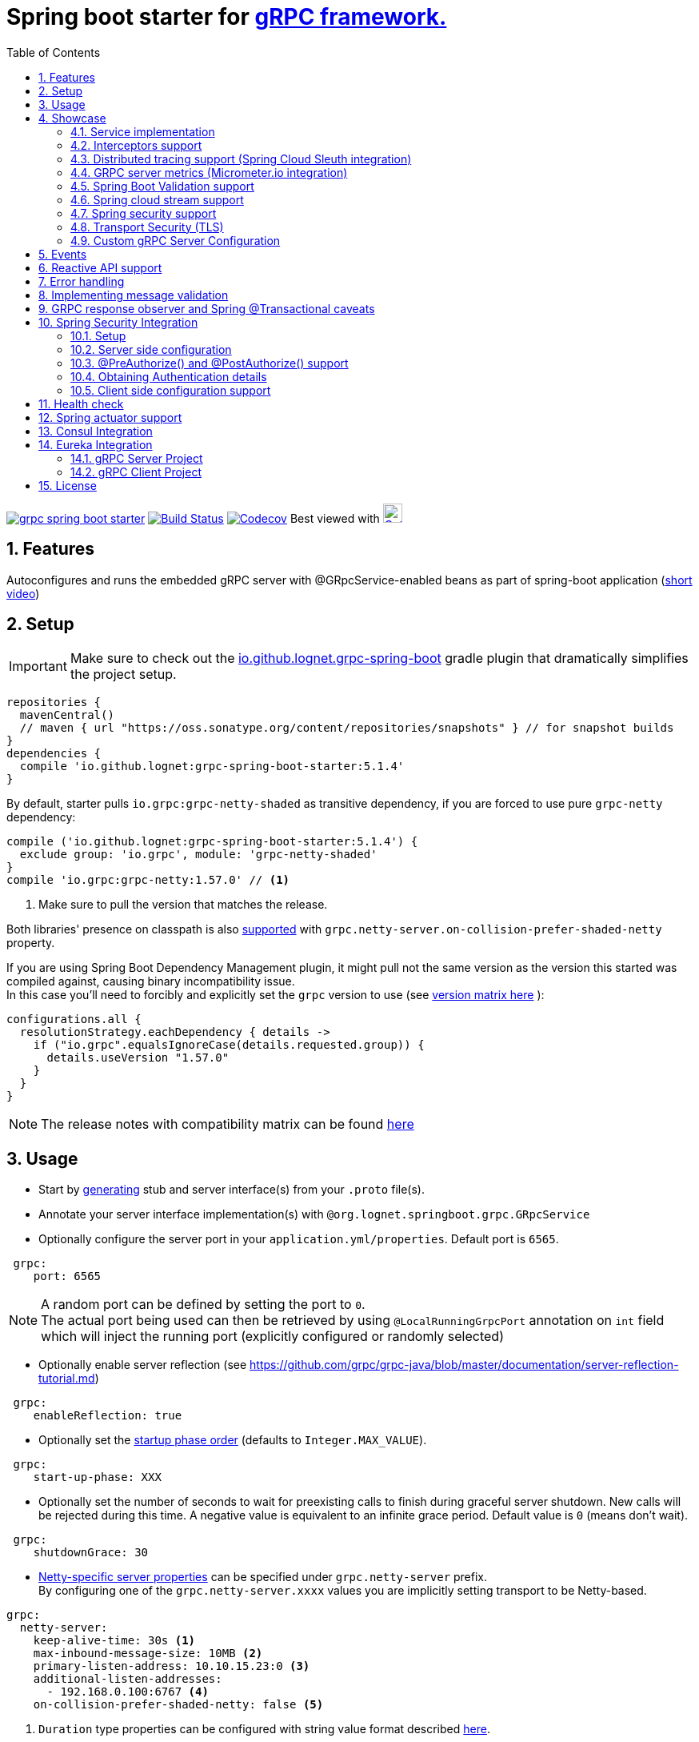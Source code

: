 = Spring boot starter for http://www.grpc.io/[gRPC framework.]
ifdef::env-github[]
:tip-caption: :bulb:
:note-caption: :information_source:
:important-caption: :heavy_exclamation_mark:
:caution-caption: :fire:
:warning-caption: :warning:
endif::[]
:toc:

image:https://img.shields.io/maven-central/v/io.github.lognet/grpc-spring-boot-starter.svg?label=Maven%20Central[link=https://search.maven.org/search?q=g:%22io.github.lognet%22%20AND%20a:%22grpc-spring-boot-starter%22]
image:https://app.travis-ci.com/LogNet/grpc-spring-boot-starter.svg?branch=master["Build Status", link="https://app.travis-ci.com/LogNet/grpc-spring-boot-starter"]
image:https://codecov.io/gh/LogNet/grpc-spring-boot-starter/branch/master/graph/badge.svg["Codecov",link="https://codecov.io/gh/LogNet/grpc-spring-boot-starter/branch/master"]
Best viewed with image:https://www.octotree.io/_nuxt/img/03e72a3.svg["Octoree",width="24", link="https://www.octotree.io"]

:toc:
:source-highlighter: prettify
:numbered:
:icons: font



== Features

Autoconfigures and runs the embedded gRPC server with @GRpcService-enabled beans as part of spring-boot application (https://github.com/LogNet/grpc-spring-boot-starter/blob/master/images/demo.gif[short video])

== Setup


[IMPORTANT]
Make sure to check out the link:./grpc-spring-boot-starter-gradle-plugin/README.adoc[io.github.lognet.grpc-spring-boot^]   gradle plugin that dramatically simplifies the project setup.

[source,groovy]
----
repositories {
  mavenCentral()
  // maven { url "https://oss.sonatype.org/content/repositories/snapshots" } // for snapshot builds
}
dependencies {
  compile 'io.github.lognet:grpc-spring-boot-starter:5.1.4'
}
----

By default, starter pulls `io.grpc:grpc-netty-shaded`   as transitive dependency, if you are forced to use pure `grpc-netty` dependency:

[source,groovy]
----
compile ('io.github.lognet:grpc-spring-boot-starter:5.1.4') {
  exclude group: 'io.grpc', module: 'grpc-netty-shaded'
}
compile 'io.grpc:grpc-netty:1.57.0' // <1>
----
<1> Make sure to pull the version that matches the release.

Both libraries' presence on classpath is also xref:_netty_server[supported] with `grpc.netty-server.on-collision-prefer-shaded-netty` property.

If you are using Spring Boot Dependency Management plugin, it might pull not the same version as the version this started was compiled against, causing binary incompatibility issue. +
In  this case you'll need to forcibly and explicitly set the  `grpc` version to use (see link:ReleaseNotes.md[version matrix here^] ):

[source,groovy]
----
configurations.all {
  resolutionStrategy.eachDependency { details ->
    if ("io.grpc".equalsIgnoreCase(details.requested.group)) {
      details.useVersion "1.57.0"
    }
  }
}
----

[NOTE]
The release notes with compatibility matrix can be found link:ReleaseNotes.md[here^]

== Usage

* Start by https://github.com/google/protobuf-gradle-plugin[generating] stub and server interface(s) from your `.proto` file(s).
* Annotate your server interface implementation(s) with `@org.lognet.springboot.grpc.GRpcService`
* Optionally configure the server port in your `application.yml/properties`.
Default port is `6565`.

[source,yaml]
----
 grpc:
    port: 6565
----

[NOTE]
A random port can be defined by setting the port to `0`. +
The actual port being used can then be retrieved by using `@LocalRunningGrpcPort` annotation on `int` field which will inject the running port (explicitly configured or randomly selected)

* Optionally enable server reflection (see https://github.com/grpc/grpc-java/blob/master/documentation/server-reflection-tutorial.md)

[source,yaml]
----
 grpc:
    enableReflection: true
----


* Optionally set the https://docs.spring.io/spring-framework/docs/current/javadoc-api/org/springframework/context/SmartLifecycle.html[startup phase order] (defaults to `Integer.MAX_VALUE`).

[source,yaml]
----
 grpc:
    start-up-phase: XXX
----

* Optionally set the number of seconds to wait for preexisting calls to finish during graceful server shutdown.
New calls will be rejected during this time.
A negative value is equivalent to an infinite grace period.
Default value is `0` (means don't wait).

[source,yaml]
----
 grpc:
    shutdownGrace: 30
----

* link:grpc-spring-boot-starter/src/main/java/org/lognet/springboot/grpc/autoconfigure/GRpcServerProperties.java[Netty-specific server properties] can be specified under `grpc.netty-server` prefix. +
By configuring one of the `grpc.netty-server.xxxx` values you are implicitly setting transport to be Netty-based.

[[_netty_server]]
[source,yaml]
----
grpc:
  netty-server:
    keep-alive-time: 30s <1>
    max-inbound-message-size: 10MB <2>
    primary-listen-address: 10.10.15.23:0 <3>
    additional-listen-addresses:
      - 192.168.0.100:6767 <4>
    on-collision-prefer-shaded-netty: false <5>

----
<1> `Duration` type properties can be configured with string value format described https://github.com/spring-projects/spring-boot/blob/master/spring-boot-project/spring-boot/src/main/java/org/springframework/boot/convert/DurationStyle.java[here].
<2> `DataSize` type properties can be configured with string value described  https://docs.spring.io/spring-framework/docs/current/javadoc-api/org/springframework/util/unit/DataSize.html#parse-java.lang.CharSequence-[here]
<3> Exposed on external network IP with custom port. +
`SocketAddress` type properties string value format:
* `host:port` (if `port` value is less than 1, uses random value)
* `host:`  (uses default grpc port, `6565` )
<4> Exposed on internal network IP as well with predefined port `6767`.
<5> In case you have both `shaded` and `pure` netty libraries in dependencies, pick the `NettyServerBuilder` type that should be created. This is the type that will be passed to `GRpcServerBuilderConfigurer` (see <<Custom gRPC Server Configuration>>), defaults to `true`(i.e. `io.grpc.netty.shaded.io.grpc.netty.NettyServerBuilder`; `io.grpc.netty.NettyServerBuilder` if `false`)

The starter supports also the `in-process server`, which should be used for testing purposes :

[source,yaml]
----
 grpc:
    enabled: false <1>
    inProcessServerName: myTestServer <2>
----
<1> Disables the default server (`NettyServer`).
<2> Enables the `in-process` server.

[NOTE]
If you enable both the `NettyServer` and `in-process` server, they will both share the same instance of `HealthStatusManager` and `GRpcServerBuilderConfigurer` (see <<Custom gRPC Server Configuration>>).

== Showcase

In the `grpc-spring-boot-starter-demo` project you can find fully functional examples with integration tests. +

=== Service implementation

The service definition from `.proto` file looks like this :

[source,proto]
----
service Greeter {
    rpc SayHello ( HelloRequest) returns (  HelloReply) {}
}
----

Note the generated `io.grpc.examples.GreeterGrpc.GreeterImplBase` class that extends `io.grpc.BindableService`.

All you need to do is to annotate your service implementation with `@org.lognet.springboot.grpc.GRpcService`

[source,java]
----
    @GRpcService
    public static class GreeterService extends  GreeterGrpc.GreeterImplBase{
        @Override
        public void sayHello(GreeterOuterClass.HelloRequest request, StreamObserver<GreeterOuterClass.HelloReply> responseObserver) {
            final GreeterOuterClass.HelloReply.Builder replyBuilder = GreeterOuterClass.HelloReply.newBuilder().setMessage("Hello " + request.getName());
            responseObserver.onNext(replyBuilder.build());
            responseObserver.onCompleted();
        }
    }
----

=== Interceptors support

The starter supports the registration of two kinds of interceptors: _Global_ and _Per Service_. +
In both cases the interceptor has to implement `io.grpc.ServerInterceptor` interface.

- Per service

[source,java]
----
@GRpcService(interceptors = { LogInterceptor.class })
public  class GreeterService extends  GreeterGrpc.GreeterImplBase{
    // ommited
}
----

`LogInterceptor` will be instantiated via spring factory if there is bean of type `LogInterceptor`, or via no-args constructor otherwise.

- Global

[source,java]
----
@GRpcGlobalInterceptor
public  class MyInterceptor implements ServerInterceptor{
    // ommited
}
----

The annotation on java config factory method is also supported :

[source,java]
----
 @Configuration
 public class MyConfig{
     @Bean
     @GRpcGlobalInterceptor
     public  ServerInterceptor globalInterceptor(){
         return new ServerInterceptor(){
             @Override
             public <ReqT, RespT> ServerCall.Listener<ReqT> interceptCall(ServerCall<ReqT, RespT> call, Metadata headers, ServerCallHandler<ReqT, RespT> next) {
                // your logic here
                 return next.startCall(call, headers);
             }
         };
     }
 }
----

The particular service also has the opportunity to disable the global interceptors :

[source,java]
----
@GRpcService(applyGlobalInterceptors = false)
public  class GreeterService extends  GreeterGrpc.GreeterImplBase{
    // ommited
}
----
==== Interceptors ordering

Global interceptors can be ordered using Spring's `@Ordered` or `@Priority` annotations.
Following Spring's ordering semantics, lower order values have higher priority and will be executed first in the interceptor chain.

[source,java]
----
@GRpcGlobalInterceptor
@Order(10)
public  class A implements ServerInterceptor{
    // will be called before B
}

@GRpcGlobalInterceptor
@Order(20)
public  class B implements ServerInterceptor{
    // will be called after A
}
----

The starter uses built-in interceptors to implement error handling, Spring `Security`, `Validation` and `Metrics` integration.
Their order can also be controlled by below properties :

* `grpc.recovery.interceptor-order` (error handling interceptor order, defaults to `Ordered.HIGHEST_PRECEDENCE`)
* `grpc.security.auth.interceptor-order` ( defaults to `Ordered.HIGHEST_PRECEDENCE+1`)
* `grpc.validation.interceptor-order` ( defaults to `Ordered.HIGHEST_PRECEDENCE+10`)
* `grpc.metrics.interceptor-order` ( defaults to `Ordered.HIGHEST_PRECEDENCE+20`)

This gives you the ability to set up the desired order of built-in and your custom interceptors.

*Keep on reading !!! There is more*

The way grpc interceptor works is that it intercepts the call and returns the server call listener, which in turn can intercept the request message as well, before forwarding it to the actual service call handler :

image:./images/interceptors_001.png[]


By setting  `grpc.security.auth.fail-fast`  property to `false` all downstream interceptors as well as all upstream interceptors (On_Message) will still be executed in case of authentication/authorization failure +

Assuming `interceptor_2` is `securityInterceptor` :

* For failed authentication/authorization with  `grpc.security.auth.fail-fast=true`(default): +
+
image:./images/interceptors_002.png[]


* For failed authentication/authorization with `grpc.security.auth.fail-fast=false`: +
+
image:./images/interceptors_003.png[]


=== Distributed tracing support (Spring Cloud Sleuth integration)

This started is *natively* supported by `spring-cloud-sleuth` project. +
Please continue to https://docs.spring.io/spring-cloud-sleuth/docs/current/reference/html/integrations.html#sleuth-rpc-grpc-integration[sleuth grpc integration].


=== GRPC server metrics (Micrometer.io integration)

By including `org.springframework.boot:spring-boot-starter-actuator` dependency,
the starter will collect gRPC server metrics , broken down by

. `method` - gRPC service method FQN (Fully Qualified Name)
. `result` - https://grpc.github.io/grpc-java/javadoc/io/grpc/Status.Code.html[Response status code]
. `address` - server local address (if you exposed additional  listen addresses, with `grpc.netty-server.additional-listen-addresses` property)

After configuring the exporter of your https://docs.spring.io/spring-boot/docs/current/reference/html/production-ready-features.html#production-ready-metrics[choice],
you should see the `timer` named `grpc.server.calls`.

==== Custom tags support

By defining `GRpcMetricsTagsContributor` bean in your application context, you can add custom tags to the `grpc.server.calls` timer. +
You can also use `RequestAwareGRpcMetricsTagsContributor` bean to tag *unary* and *streaming* calls. +
Demo is https://github.com/LogNet/grpc-spring-boot-starter/blob/master/grpc-spring-boot-starter-demo/src/test/java/org/lognet/springboot/grpc/GrpcMeterTest.java[here]

[TIP]
Keep the dispersion low not to blow up the cardinality of the metric.

`RequestAwareGRpcMetricsTagsContributor` can be still executed for failed authentication if `metric` interceptor has higher precedence than `security` interceptor and   `grpc.security.auth.fail-fast` set to `false`. +
This case is covered by link:grpc-spring-boot-starter-demo/src/test/java/org/lognet/springboot/grpc/MetricWithSecurityTest.java[this] test. +

[TIP]
Make sure to read <<Interceptors ordering>> chapter.

==== Exposing Prometheus endpoint

Make sure to include below dependencies :

[source]
----
implementation "org.springframework.boot:spring-boot-starter-actuator"
implementation "io.micrometer:micrometer-registry-prometheus"
implementation 'org.springframework.boot:spring-boot-starter-web'
----

Configuration :

[source,yml]
----
management:
  metrics:
    export:
      prometheus:
        enabled: true
  endpoints:
    web:
      exposure:
        include: "*"
----

Standard `/actuator/metrics` and `/actuator/prometheus` endpoints will render `grpc.server.calls` metrics (see demo https://github.com/LogNet/grpc-spring-boot-starter/blob/master/grpc-spring-boot-starter-demo/src/test/java/org/lognet/springboot/grpc/DemoAppTest.java[here]).

[NOTE]
GRPC scrapping https://github.com/prometheus/prometheus/issues/8414[proposal]

=== Spring Boot Validation support

The starter can be  autoconfigured to validate request/response gRPC service messages.
Please continue to <<Implementing message validation>> for configuration details.

=== Spring cloud stream support

The starter internally defines the bean of type `java.util.function.Consumer` which is being considered  for function registry when `spring-cloud-stream` is on classpath, which is undesirable (`spring-cloud-stream` auto-registers the channel if you have exactly one Consumer/Supplier/Function bean in the application context, so you already have one if you use  this starter together with `spring-cloud-stream`).

According to  https://github.com/spring-cloud/spring-cloud-function/issues/418[this],  it is  recommended to use `spring.cloud.function.definition` property in production ready applications and not to rely on the auto-discovery.

Please  refer to https://github.com/LogNet/grpc-spring-boot-starter/blob/master/grpc-spring-boot-starter-demo/src/kafkaStreamTest/java/org/lognet/springboot/grpc/kafka/GrpcKafkaTest.java[GRPC Kafka Stream demo], the essential part is https://github.com/LogNet/grpc-spring-boot-starter/blob/0784a007c15ac479e5d9e19a22b943f9852244b9/grpc-spring-boot-starter-demo/src/kafkaStreamTest/resources/bootstrap-kafka-test.yml#L22[this] line.

=== Spring security support

The starter provides built-in support for authenticating and authorizing users leveraging integration with https://spring.io/projects/spring-security[Spring Security framework]. +
Please refer to the sections on <<Spring Security Integration>> for details on  supported authentication providers and configuration options.

=== Transport Security (TLS)

The transport security can be configured using root certificate together with its private key path:

[source,yaml]
----
 grpc:
    security:
      cert-chain: classpath:cert/server-cert.pem
      private-key: file:../grpc-spring-boot-starter-demo/src/test/resources/cert/server-key.pem
----

The value of both properties is in form supported by https://docs.spring.io/spring/docs/current/javadoc-api/org/springframework/core/io/ResourceEditor.html[ResourceEditor]. +

The client side should be configured accordingly :

[source,java]
----
((NettyChannelBuilder)channelBuilder)
 .useTransportSecurity()
 .sslContext(GrpcSslContexts.forClient().trustManager(certChain).build());
----

This starter will pull the `io.netty:netty-tcnative-boringssl-static` dependency by default to support SSL. +
If you need another SSL/TLS support, please exclude this dependency and follow https://github.com/grpc/grpc-java/blob/master/SECURITY.md[Security Guide].

[NOTE]
If the more detailed tuning is needed for security setup, please use custom configurer described in <<Custom gRPC Server Configuration>>

=== Custom gRPC Server Configuration

To intercept the `io.grpc.ServerBuilder` instance used to build the `io.grpc.Server`, you can add bean that inherits from `org.lognet.springboot.grpc.GRpcServerBuilderConfigurer` to your context and override the `configure` method. +
Multiple configurers are also supported. +
By the time of invocation of `configure` method, all discovered services, including theirs interceptors, had been added to the passed builder. +
In your implementation of `configure` method, you can add your custom configuration:

[source,java]
----
@Component
public class MyGRpcServerBuilderConfigurer extends GRpcServerBuilderConfigurer{
        @Override
        public void configure(ServerBuilder<?> serverBuilder){
            serverBuilder
                .executor(YOUR EXECUTOR INSTANCE)
                .useTransportSecurity(YOUR TRANSPORT SECURITY SETTINGS);
            ((NettyServerBuilder)serverBuilder)// cast to NettyServerBuilder (which is the default server) for further customization
                    .sslContext(GrpcSslContexts  // security fine tuning
                                    .forServer(...)
                                    .trustManager(...)
                                    .build())
                    .maxConnectionAge(...)
                    .maxConnectionAgeGrace(...);

        }
    };
}
@Component
public class MyCustomCompressionGRpcServerBuilderConfigurer extends GRpcServerBuilderConfigurer{
        @Override
        public void configure(ServerBuilder<?> serverBuilder){
            serverBuilder
                .compressorRegistry(YOUR COMPRESSION REGISTRY)
                .decompressorRegistry(YOUR DECOMPRESSION REGISTRY) ;

        }
    };
}
----

[NOTE]
If you enable both `NettyServer` and `in-process` servers, the `configure` method will be invoked on the same instance of configurer. +
If you need to differentiate between the passed `serverBuilder` s, you can check the type. +
This is the current limitation.

== Events
`GRpcServerInitializedEvent` is published upon server startup, you can consume it using regular spring API.

== Reactive API support

Starting from version `5.1.0`, https://github.com/LogNet/grpc-spring-boot-starter/tree/master/grpc-spring-boot-starter-gradle-plugin[spring-boot-starter-gradle-plugin]
integrates SalesForce's https://github.com/salesforce/reactive-grpc[reactive-grpc] protoc plugin :

[source,groovy]
----
import org.lognet.springboot.grpc.gradle.ReactiveFeature
plugins {
  id "io.github.lognet.grpc-spring-boot"
}
grpcSpringBoot {
  reactiveFeature.set(ReactiveFeature.REACTOR) // or ReactiveFeature.RX
}
----

Here are the https://github.com/LogNet/grpc-spring-boot-starter/blob/master/grpc-spring-boot-starter-demo/src/reactiveTest/java/org/lognet/springboot/grpc/reactive/ReactiveDemoTest.java[tests] and   https://github.com/LogNet/grpc-spring-boot-starter/blob/master/grpc-spring-boot-starter-demo/src/main/java/org/lognet/springboot/grpc/demo/ReactiveGreeterGrpcService.java[reactive grpc sample service].

== Error handling

The starter registers the `GRpcExceptionHandlerInterceptor` which is responsible to propagate the service-thrown exception to the error handlers. +
The error handling method could be registered by having `@GRpcServiceAdvice` annotated bean with methods annotated with `@GRpcExceptionHandler` annotations. +
These are considered as `global` error handlers and the method with exception type parameter the nearest by the type hierarchy to the thrown exception is invoked. +
The signature of the error handler has to follow the below pattern:

|===
|Return type |Parameter 1 |Parameter 2

|io.grpc.Status
|any `Exception` type
|GRpcExceptionScope



|===



[source,java]
.Sample
----
@GRpcServiceAdvice
class MyHandler1{
    @GRpcExceptionHandler
    public Status handle (MyCustomExcpetion exc, GRpcExceptionScope scope){

    }
    @GRpcExceptionHandler
    public Status handle (IllegalArgumentException exc, GRpcExceptionScope scope){

    }

}
@GRpcServiceAdvice
class MyHandler2 {
    @GRpcExceptionHandler
   public Status anotherHandler (NullPointerException npe,GRpcExceptionScope scope){

   }
}
----

You can have as many `advice` beans and handler methods as you want as long as they don't interfere with each other and don't create handled exception type ambiguity.

The `grpc` service bean is also discovered for error handlers, having the higher precedence than global error handling methods discovered in  `@GRpcServiceAdvice` beans. The service-level error handling methods are considered `private` and invoked only when the exception is thrown by *this* service:

[source,java]
.Sample
----
class SomeException extends Exception{

}
class SomeRuntimeException extends RuntimeException{

}

@GRpcService
public  class HelloService extends GreeterGrpc.GreeterImplBase{
    @Override
    public void sayHello(GreeterOuterClass.HelloRequest request, StreamObserver<GreeterOuterClass.HelloReply> responseObserver) {
        ...
    throw new GRpcRuntimeExceptionWrapper(new SomeException()) ; // <1>
//or
    throw new GRpcRuntimeExceptionWrapper(new SomeException(), "myHint");// <2>
//or
    throw new SomeRuntimeException(); //<3>
    }
   @GRpcExceptionHandler
   public Status privateHandler (SomeException npe,GRpcExceptionScope scope){
        // INVOKED when thrown from  HelloService service
        String myHint = scope.getHintAs(String.class);   // <4>
        scope.getResponseHeaders().put(Metadata.Key.of("custom", Metadata.ASCII_STRING_MARSHALLER), "Value");// <5>
   }
   @GRpcExceptionHandler
   public Status privateHandler (SomeRuntimeException npe,GRpcExceptionScope scope){
        // INVOKED when thrown from  HelloService service

   }
}
@GRpcServiceAdvice
class MyHandler  {
   @GRpcExceptionHandler
   public Status anotherHandler (SomeException npe,GRpcExceptionScope scope){
        // NOT INVOKED when thrown from  HelloService service
   }
   @GRpcExceptionHandler
   public Status anotherHandler (SomeRuntimeException npe,GRpcExceptionScope scope){
        // NOT INVOKED when thrown from  HelloService service
   }

}
----
<1> Because the nature of `grpc` service API that doesn't allow throwing checked exception, the special runtime exception type is provided to wrap the checked exception. It's then getting unwrapped when looking for the handler method.
<2> When throwing the `GRpcRuntimeExceptionWrapper` exception, you can also pass the `hint` object which is then accessible from the `scope` object in `handler` method.
<3> Runtime exception can be thrown as-is and doesn't need to be wrapped.
<4> Obtain the hint object.
<5> Send custom headers to the client.

Authentication failure is propagated via `AuthenticationException` and authorization failure  - via `AccessDeniedException`.

Validation failure is propagated via `ConstraintViolationException`: for  failed request - with `Status.INVALID_ARGUMENT` as a  hint , and for  failed response  - with `Status.FAILED_PRECONDITION` as a hint.

The demo is link:grpc-spring-boot-starter-demo/src/test/java/org/lognet/springboot/grpc/recovery/GRpcRecoveryTest.java[here]

== Implementing message validation

Thanks to https://beanvalidation.org/2.0/spec/[Bean Validation] configuration support via https://beanvalidation.org/2.0/spec/#xml[XML deployment descriptor] , it's possible to
provide the constraints for generated classes via XML instead of instrumenting the generated messages with custom `protoc` compiler.

. Add `org.springframework.boot:spring-boot-starter-validation` dependency to your project.
. Create `META-INF/validation.xml` and constraints declarations file(s). (IntelliJ IDEA has great auto-complete support for authorizing bean validation constraints xml files ) +
See also https://docs.jboss.org/hibernate/stable/validator/reference/en-US/html_single/?v=6.1#chapter-xml-configuration[samples] from `Hibernate` validator documentation

You can find  link:grpc-spring-boot-starter-demo/src/main/resources/META-INF/validation/constraints-person.xml[demo configuration] and corresponding tests
link:grpc-spring-boot-starter-demo/src/test/java/org/lognet/springboot/grpc/ValidationTest.java[here]

Note, that both `request` and `response` messages are being validated.

If your gRPC method uses the same request and response message type, you can use `org.lognet.springboot.grpc.validation.group.RequestMessage` and
`org.lognet.springboot.grpc.validation.group.ResponseMessage` validation groups to apply different validation logic  :

[source,xml]
----
...
<getter name="someField">
	<!--should be empty for request message-->
	<constraint annotation="javax.validation.constraints.Size">
		<groups>
			<value>org.lognet.springboot.grpc.validation.group.RequestMessage</value> <1>
		</groups>
		<element name="min">0</element>
		<element name="max">0</element>
	</constraint>
	<!--should NOT  be empty for response message-->
	<constraint annotation="javax.validation.constraints.NotEmpty">
		<groups>
			<value>org.lognet.springboot.grpc.validation.group.ResponseMessage</value> <2>
		</groups>
	</constraint>
</getter>
...
----
<1> Apply this constraint only for `request` message
<2> Apply this constraint only for `response` message


Note also custom cross-field link:grpc-spring-boot-starter-demo/src/main/java/org/lognet/springboot/grpc/demo/PersonConstraint.java[constraint] and its usage :

[source,xml]
----
<bean class="io.grpc.examples.GreeterOuterClass$Person">
	<class>
		<constraint annotation="org.lognet.springboot.grpc.demo.PersonConstraint"/>
	</class>
    <!-- ... -->
</bean>
----

As described in  <<Interceptors ordering>> chapter, you can give `validation` interceptor the higher precedence than `security` interceptor and set `grpc.security.auth.fail-fast` property to `false`. +
In this scenario, if call is both unauthenticated and invalid, the client will get `Status.INVALID_ARGUMENT` instead of `Status.PERMISSION_DENIED/Status.UNAUTHENTICATED` response status.
Demo is https://github.com/LogNet/grpc-spring-boot-starter/blob/master/grpc-spring-boot-starter-demo/src/test/java/org/lognet/springboot/grpc/auth/ValidationWithSecurityTest.java[here]





== GRPC response observer  and Spring @Transactional caveats
While it's still possible to have your rpc methods annotated with `@Transactional` (with `spring.aop.proxy-target-class=true` if it's not enabled by default), chances are to get unpredictable behaviour. Consider below grpc method implementation :

[source,java]
----
@GRpcService
class MyGrpcService extends ...{
    @Autowired
    private MyJpaRepository repo;

    @Transactional //<1>
    public void rpcCall(Req request, StreamOvserver<Res> observer) {
        Res response = // Database operations via repo
        observer.onNext(response); //<2>
        observer.onCompleted();
    }//<3>
}
----
<1> The method is annotated as `@Transactional`, Spring will commit the transaction **at some time after methods returns**
<2> Response is returned to the caller
<3> Methods returns, transaction *eventually* committed.



Theoretically, and as you can see - https://github.com/LogNet/grpc-spring-boot-starter/issues/187[practically], there is small time-span when client (if the network latency is minimal, and your grpc server encouraged context switch right after <2>) can try to access the database via another grpc call *before* the transaction is committed.

The  solution to overcome this situation is to externalize the transactional logic into separate service class :

[source,java]
----
@Service
class MyService{
    @Autowired
    private MyJpaRepository repo;

    @Transactional //<1>
    public Res doTransactionalWork(){
        // Database operations via repo
        return result;
    }//<2>
}
@GRpcService
class MyGrpcService extends ...{
    @Autowired
    private MyService myService;

    public void rpcCall(Req request, StreamOvserver<Res> observer) {
        Res response = myService.doTransactionalWork();
        observer.onNext(response); //<3>
        observer.onCompleted();
    }
}
----
<1> Service method is transactional
<2> Transaction is *eventually* committed.
<3> Reply *after* transaction is committed.

By following this approach you also decouple the transport layer and business logic that now can be tested separately.






== Spring Security Integration

=== Setup

.Dependencies to implement authentiction scheme (to be added to server-side project)
[cols="1,4"]
|===
|Scheme |Dependencies

|Basic
a|
* `org.springframework.security:spring-security-config`


|Bearer
a|
* `org.springframework.security:spring-security-config`
* `org.springframework.security:spring-security-oauth2-jose`
* `org.springframework.security:spring-security-oauth2-resource-server`


|_Custom_
a|
* `org.springframework.security:spring-security-config`
* `your.custom.lib`

|===

=== Server side configuration

GRPC security configuration follows the same principals and APIs as Spring WEB security configuration, it's  enabled by default if you have `org.springframework.security:spring-security-config`  dependency in your classpath.

You can use `@Secured` annotation on services/methods to protect your endpoints, or by using API and overriding defaults (which precesses `@Secured` annotation ):

[source,java]
----
 @Configuration
   class MySecurityCfg extends GrpcSecurityConfigurerAdapter {
        @Override
        public void configure(GrpcSecurity builder) throws Exception {
            MethodsDescriptor<?,?> adminMethods = MyServiceGrpc.getSomeMethod();
            builder
                    .authorizeRequests()
                    .methods(adminMethods).hasAnyRole("admin")
                    .anyMethodExcluding(adminMethods).hasAnyRole("user")
                    .withSecuredAnnotation();<1>
        }
    }
----
<1> or combine `API` with `@Secured` annotations.

==== Default


This default configuration secures GRPC methods/services annotated with `org.springframework.security.access.annotation.@Secured`  annotation. +
Leaving  value of the annotation empty (`@Secured({})`) means : `authenticate` only, no authorization will be performed.

If `JwtDecoder` bean exists in your context, it will also register `JwtAuthenticationProvider` to handle the validation of authentication claim.

`BasicAuthSchemeSelector` and `BearerTokenAuthSchemeSelector` are also automatically registered to support authentication with username/password and bearer token.

By setting `grpc.security.auth.enabled` to `false`, GRPC security can be turned-off.

==== Custom

Customization of GRPC security configuration is done by extending `GrpcSecurityConfigurerAdapter` (Various configuration examples and test scenarios are link:grpc-spring-boot-starter-demo/src/test/java/org/lognet/springboot/grpc/auth[here].)



[source,java]
----
    @Configuration
    public class GrpcSecurityConfiguration extends GrpcSecurityConfigurerAdapter {
        @Autowired
        private JwtDecoder jwtDecoder;

        @Override
        public void configure(GrpcSecurity builder) throws Exception {

            builder.authorizeRequests()<1>
                    .methods(GreeterGrpc.getSayHelloMethod()).hasAnyAuthority("SCOPE_profile")<2>
            .and()
                    .authenticationProvider(JwtAuthProviderFactory.withAuthorities(jwtDecoder));<3>
        }
    }
----
<1> Get hold of authorization configuration object
<2> `MethodDefinition` of `sayHello` method is allowed for authenticated users with `SCOPE_profile` authority.
<3> Use `JwtAuthenticationProvider` to validate user claim (`BEARER` token) against resource server configured with `spring.security.oauth2.resourceserver.jwt.issuer-uri` property.

==== DIY

One is possible to plug in your own bespoke authentication provider by implementing `AuthenticationSchemeSelector` interface.

[source,java]
----
@Configuration
    public class GrpcSecurityConfiguration extends GrpcSecurityConfigurerAdapter {
    @Override
        public void configure(GrpcSecurity builder) throws Exception {
        builder.authorizeRequests()
                    .anyMethod().authenticated()//<1>
                    .and()
                    .authenticationSchemeSelector(new AuthenticationSchemeSelector() { //<2>
                            @Override
                            public Optional<Authentication> getAuthScheme(CharSequence authorization) {
                                return new MyAuthenticationObject();// <3>
                            }
                        })
                    .authenticationProvider(new AuthenticationProvider() {// <4>
                        @Override
                        public Authentication authenticate(Authentication authentication) throws AuthenticationException {
                            MyAuthenticationObject myAuth= (MyAuthenticationObject)authentication;
                            //validate myAuth
                            return MyValidatedAuthenticationObject(withAuthorities);//<5>
                        }

                        @Override
                        public boolean supports(Class<?> authentication) {
                            return MyAuthenticationObject.class.isInstance(authentication);
                        }
                    });
 }
 }
----
<1> Secure all services methods.
<2> Register your own `AuthenticationSchemeSelector`.
<3> Based on provided authorization header - return `Authentication` object as a claim (not authenticated yet)
<4> Register your own `AuthenticationProvider` that supports validation of `MyAuthenticationObject`
<5> Validate provided `authentication` and return validated and *authenticated* `Authentication` object


`AuthenticationSchemeSelector` can also be registered by defining Spring bean in your application context:

[source,java]
----
@Bean
public AuthenticationSchemeSelector myCustomSchemeSelector(){
     return authHeader->{
         // your logic here
     };
}
----

<<Client side configuration support>> section explains how to pass custom authorization scheme and claim from GRPC client.

=== @PreAuthorize() and @PostAuthorize() support
Starting from version `4.5.9` you can also use standard `@PreAuthorize` and `@PostAuthorize` annotations on grpc service methods and grpc service types.

.Referencing input/output object in expression
[cols="1,1,2,6"]
|===
|Call Type |Input object ref  |Output object ref | Sample

|Unary +
(request-response)
|By parameter name
a|`returnObject`
a|
[source,java]
----
@Override
@PreAuthorize("#person.age<12")
@PostAuthorize("returnObject.description.length()>0")
public void unary(Person person, StreamObserver<Assignment> responseObserver) {
    }
----

|Input stream, +
single response
a|`#p0` or `#a0`
a|`returnObject`
a|
[source,java]
----
@Override
@PreAuthorize("#p0.getAge()<12")
@PostAuthorize("returnObject.description.length()>0")
public StreamObserver<Person> inStream(StreamObserver<Assignment> responseObserver) {
    }
----

|Single request, +
output stream
|By parameter name
a|`returnObject`
a|
[source,java]
----
@Override
@PreAuthorize("#person.age<12")
@PostAuthorize("returnObject.description.length()>0")
public void outStream(Person person, StreamObserver<Assignment> responseObserver) {
}
----

|Bidi stream
|`#p0` or `#a0`
a|`returnObject`
a|
[source,java]
----
@Override
@PreAuthorize("#p0.age<12")
@PostAuthorize("returnObject.description.length()>0")
public StreamObserver<Person> bidiStream(StreamObserver<Assignment> responseObserver) {
}
----
|===


=== Obtaining Authentication details

To obtain  `Authentication` object in the implementation of *secured method*, please use below snippet

[source,java]
----
final Authentication auth = GrpcSecurity.AUTHENTICATION_CONTEXT_KEY.get();
----

Starting from `4.5.6`, the `Authentication` object can also be obtained via standard Spring API :

[source,java]
----
final Authentication auth = SecurityContextHolder.getContext().getAuthentication();
----


=== Client side configuration support

By adding `io.github.lognet:grpc-client-spring-boot-starter` dependency to your *java grpc client* application you can easily configure per-channel or per-call credentials :

Per-channel::
+
[source,java]
----
class MyClient{
    public void doWork(){
        final AuthClientInterceptor clientInterceptor = new AuthClientInterceptor(<1>
                AuthHeader.builder()
                    .bearer()
                    .binaryFormat(true)<3>
                    .tokenSupplier(this::generateToken)<4>
        );

        Channel authenticatedChannel = ClientInterceptors.intercept(
                ManagedChannelBuilder.forAddress("host", 6565).build(), clientInterceptor <2>
        );
        // use authenticatedChannel to invoke GRPC service
    }

     private ByteBuffer generateToken(){ <4>
         // generate bearer token against your resource server
     }
 }
----
<1> Create client interceptor
<2> Intercept channel
<3> Turn the binary format on/off: +
* When `true`, the authentication header is sent with  `Authorization-bin` key using https://grpc.github.io/grpc-java/javadoc/io/grpc/Metadata.BinaryMarshaller.html[binary marshaller].
* When `false`, the authentication header is sent with  `Authorization` key using https://grpc.github.io/grpc-java/javadoc/io/grpc/Metadata.AsciiMarshaller.html[ASCII marshaller].
<4> Provide token generator function (Please refer to link:grpc-spring-boot-starter-demo/src/test/java/org/lognet/springboot/grpc/auth/JwtAuthBaseTest.java[for example].)

Per-call::
+
[source,java]
----
class MyClient{
    public void doWork(){
        AuthCallCredentials callCredentials = new AuthCallCredentials( <1>
                AuthHeader.builder().basic("user","pwd".getBytes())
        );

        final SecuredGreeterGrpc.SecuredGreeterBlockingStub securedFutureStub = SecuredGreeterGrpc.newBlockingStub(ManagedChannelBuilder.forAddress("host", 6565));<2>

        final String reply = securedFutureStub
                .withCallCredentials(callCredentials)<3>
                .sayAuthHello(Empty.getDefaultInstance()).getMessage();

    }
 }
----
<1> Create call credentials with basic scheme
<2> Create service stub
<3> Attach call credentials to the call
+
`AuthHeader` could also be built with bespoke authorization scheme :
+
[source,java]
----
 AuthHeader
   .builder()
   .authScheme("myCustomAuthScheme")
   .tokenSupplier(()->generateMyCustomToken())
----

== Health check

The starter registers the default implementation of https://github.com/grpc/grpc-java/blob/bab1fe38dc/services/src/main/java/io/grpc/protobuf/services/HealthServiceImpl.java[HealthServiceImpl]. +
You can provide you own by registering link:./grpc-spring-boot-starter/src/main/java/org/lognet/springboot/grpc/health/ManagedHealthStatusService.java[ManagedHealthStatusService] bean in your application context.


== Spring actuator support

If you have   `org.springframework.boot:spring-boot-starter-actuator` and `org.springframework.boot:spring-boot-starter-web` in the classpath, the starter will expose:

* `grpc` health indicator under `/actuator/health` endpoint.
* `/actuator/grpc` endpoint.

This can be controlled by standard https://docs.spring.io/spring-boot/docs/2.5.x/reference/html/actuator.html#actuator.endpoints.enabling[endpoints] and https://docs.spring.io/spring-boot/docs/2.5.x/reference/html/actuator.html#actuator.endpoints.health[health] configuration.

== Consul Integration

Starting from version `3.3.0`, the starter will auto-register the running grpc server in Consul registry if `org.springframework.cloud:spring-cloud-starter-consul-discovery` is in classpath and
`spring.cloud.service-registry.auto-registration.enabled` is *NOT* set to `false`. +

The registered service name will be prefixed with `grpc-` ,i.e. `grpc-${spring.application.name}` to not interfere with standard registered web-service name if you choose to run both embedded `Grpc` and `Web` servers. +

`ConsulDiscoveryProperties` are bound from configuration properties prefixed by  `spring.cloud.consul.discovery` and then the values are overwritten by `grpc.consul.discovery` prefixed properties (if set). This allows you to have separate consul discovery configuration for `rest` and `grpc` services if you choose to expose both from your application.

[source,yml]
----
spring:
  cloud:
    consul:
      discovery:
        metadata:
          myKey: myValue <1>
        tags:
          - myWebTag <2>
grpc:
  consul:
    discovery:
      tags:
        - myGrpcTag <3>
----
<1> Both `rest` and `grpc` services are registered with metadata `myKey=myValue`
<2> Rest services are registered with  `myWebTag`
<3> Grpc services are registered with  `myGrpcTag`

Setting `spring.cloud.consul.discovery.register-health-check` (or `grpc.consul.discovery.register-health-check`) to `true` will register GRPC health check service with Consul.


There are 4 supported registration  modes :

. `SINGLE_SERVER_WITH_GLOBAL_CHECK` (default) +
 In this mode the running grpc server is registered as single service with single `grpc` check with empty `serviceId`. +
Please note that default implementation https://github.com/grpc/grpc-java/blob/bab1fe38dc50d4178955b79cfb1636afd2aa64df/services/src/main/java/io/grpc/protobuf/services/HealthServiceImpl.java#L64[does nothing] and simply returns `SERVING` status. You might want to provide  your custom <<Health check>> implementation for this mode.
. `SINGLE_SERVER_WITH_CHECK_PER_SERVICE` +
In this mode the running grpc server is registered as single service with check per each discovered `grpc` service.
. `STANDALONE_SERVICES` +
In this mode each discovered grpc service is  registered as single service with single check. Each registered service is tagged by its own service name.
. `NOOP` - no grpc services registered. This mode is useful if you serve both `rest` and `grpc` services in your application, but for some reason, only `rest` services should be registered with Consul.

[source,yml]
.You can control the desired mode from application.properties
----
grpc:
  consule:
    registration-mode: SINGLE_SERVER_WITH_CHECK_PER_SERVICE

----



== Eureka Integration

When building production-ready services, the advise is to have separate project for your service(s) gRPC API that holds only proto-generated classes both for server and client side usage. +
You will then add this project as `compile` dependency to your `gRPC client` and `gRPC server` projects.

To integrate `Eureka` simply follow the great https://spring.io/guides/gs/service-registration-and-discovery/[guide] from Spring.

Below are the essential parts of configurations for both server and client projects.

===  gRPC Server Project

* Add eureka starter as dependency of your server project together with generated classes from `proto` files:

[source,gradle]
.build.gradle
----
 dependencies {
     compile('org.springframework.cloud:spring-cloud-starter-eureka')
     compile project(":yourProject-api")
 }
----

* Configure gRPC server to register itself with Eureka.
+
[source,yaml]
.bootstrap.yaml
----
spring:
    application:
        name: my-service-name <1>
----
<1> Eureka's `ServiceId` by default is the spring application name, provide it before the service registers itself with Eureka.
+
[source,yaml]
.application.yaml
----
grpc:
    port: 6565 <1>
eureka:
    instance:
        nonSecurePort: ${grpc.port} <2>
    client:
        serviceUrl:
            defaultZone: http://${eureka.host:localhost}:${eureka.port:8761}/eureka/ <3>
----
<1> Specify the port number the gRPC is listening on.
<2> Register the eureka service port to be the same as `grpc.port` so client will know where to send the requests to.
<3> Specify the registry URL, so the service will register itself with.


* Expose the gRPC service as part of Spring Boot Application.
+
[source,java]
.EurekaGrpcServiceApp.java
----
 @SpringBootApplication
 @EnableEurekaClient
 public class EurekaGrpcServiceApp {

     @GRpcService
     public static class GreeterService extends GreeterGrpc.GreeterImplBase {
         @Override
         public void sayHello(GreeterOuterClass.HelloRequest request, StreamObserver<GreeterOuterClass.HelloReply> responseObserver) {

         }
     }

     public static void main(String[] args) {
         SpringApplication.run(DemoApp.class,args);
     }
 }
----

===  gRPC Client Project

* Add eureka starter as dependency of your client project together with generated classes from `proto` files:

[source,gradle]
.build.gradle
----
 dependencies {
     compile('org.springframework.cloud:spring-cloud-starter-eureka')
     compile project(":yourProject-api")
 }
----

* Configure client to find the eureka service registry:

[source,yaml]
.application.yaml
----
eureka:
  client:
    register-with-eureka: false <1>
    service-url:
      defaultZone: http://${eureka.host:localhost}:${eureka.port:8761}/eureka/ <2>
----
<1> `false` if this project is not meant to act as a service to another client.
<2>  Specify the registry URL, so this client will know where to look up the required service.

[source,java]
.GreeterServiceConsumerApplication.java
----
@EnableEurekaClient
@SpringBootApplication
public class GreeterServiceConsumerApplication {
 public static void main(String[] args) {
   SpringApplication.run(GreeterServiceConsumerApplication.class, args);
 }
}
----

* Use EurekaClient to get the coordinates of gRPC service instance from Eureka and consume the service :

[source,java]
.GreeterServiceConsumer.java
----
@EnableEurekaClient
@Component
public class GreeterServiceConsumer {
    @Autowired
    private EurekaClient client;

    public void greet(String name) {
        final InstanceInfo instanceInfo = client.getNextServerFromEureka("my-service-name", false);//<1>
        final ManagedChannel channel = ManagedChannelBuilder.forAddress(instanceInfo.getIPAddr(), instanceInfo.getPort())
                .usePlaintext()
                .build(); //<2>
        final GreeterServiceGrpc.GreeterServiceFutureStub stub = GreeterServiceGrpc.newFutureStub(channel); //<3>
        stub.greet(name); //<4>

    }
}
----
<1> Get the information about the `my-service-name` instance.
<2> Build `channel` accordingly.
<3> Create stub using the `channel`.
<4> Invoke the service.

== License

Apache 2.0
